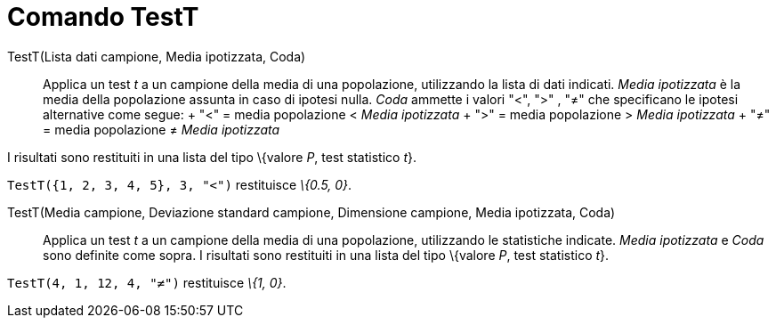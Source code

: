 = Comando TestT

TestT(Lista dati campione, Media ipotizzata, Coda)::
  Applica un test _t_ a un campione della media di una popolazione, utilizzando la lista di dati indicati. _Media
  ipotizzata_ è la media della popolazione assunta in caso di ipotesi nulla. _Coda_ ammette i valori "<", ">" , "≠" che
  specificano le ipotesi alternative come segue:
  +
  "<" = media popolazione < _Media ipotizzata_
  +
  ">" = media popolazione > _Media ipotizzata_
  +
  "≠" = media popolazione ≠ _Media ipotizzata_

I risultati sono restituiti in una lista del tipo \{valore _P_, test statistico _t_}.

[EXAMPLE]
====

`TestT({1, 2, 3, 4, 5}, 3, "<")` restituisce _\{0.5, 0}_.

====

TestT(Media campione, Deviazione standard campione, Dimensione campione, Media ipotizzata, Coda)::
  Applica un test _t_ a un campione della media di una popolazione, utilizzando le statistiche indicate. _Media
  ipotizzata_ e _Coda_ sono definite come sopra. I risultati sono restituiti in una lista del tipo \{valore _P_, test
  statistico _t_}.

[EXAMPLE]
====

`TestT(4, 1, 12, 4, "≠")` restituisce _\{1, 0}_.

====
